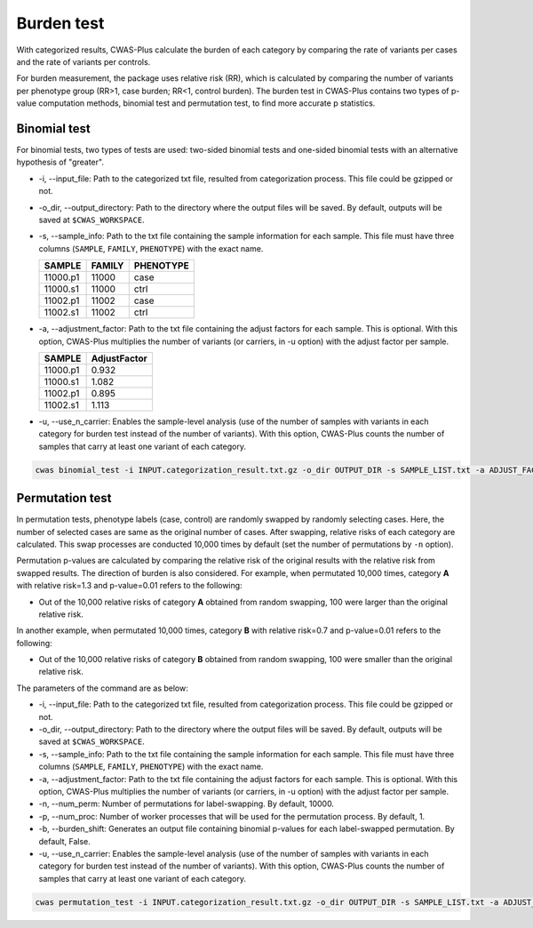 .. _burdentest:

*********************************
Burden test
*********************************

With categorized results, CWAS-Plus calculate the burden of each category by comparing the rate of variants per cases and the rate of variants per controls.

For burden measurement, the package uses relative risk (RR), which is calculated by comparing the number of variants per phenotype group (RR>1, case burden; RR<1, control burden). The burden test in CWAS-Plus contains two types of p-value computation methods, binomial test and permutation test, to find more accurate p statistics.

.. _binomtest:


Binomial test
#####################

For binomial tests, two types of tests are used: two-sided binomial tests and one-sided binomial tests with an alternative hypothesis of "greater".

- -i, --input_file: Path to the categorized txt file, resulted from categorization process. This file could be gzipped or not.
- -o_dir, --output_directory: Path to the directory where the output files will be saved. By default, outputs will be saved at ``$CWAS_WORKSPACE``.
- -s, --sample_info: Path to the txt file containing the sample information for each sample. This file must have three columns (``SAMPLE``, ``FAMILY``, ``PHENOTYPE``) with the exact name.

  +----------+--------+-----------+
  |  SAMPLE  | FAMILY | PHENOTYPE |
  +==========+========+===========+
  | 11000.p1 | 11000  |   case    |
  +----------+--------+-----------+
  | 11000.s1 | 11000  |   ctrl    |
  +----------+--------+-----------+
  | 11002.p1 | 11002  |   case    |
  +----------+--------+-----------+
  | 11002.s1 | 11002  |   ctrl    |
  +----------+--------+-----------+

- -a, --adjustment_factor: Path to the txt file containing the adjust factors for each sample. This is optional. With this option, CWAS-Plus multiplies the number of variants (or carriers, in -u option) with the adjust factor per sample.

  +----------+--------------+
  | SAMPLE   | AdjustFactor |
  +==========+==============+
  | 11000.p1 | 0.932        |
  +----------+--------------+
  | 11000.s1 | 1.082        |
  +----------+--------------+
  | 11002.p1 | 0.895        |
  +----------+--------------+
  | 11002.s1 | 1.113        |
  +----------+--------------+


- -u, --use_n_carrier: Enables the sample-level analysis (use of the number of samples with variants in each category for burden test instead of the number of variants). With this option, CWAS-Plus counts the number of samples that carry at least one variant of each category.

.. code-block:: solidity

    cwas binomial_test -i INPUT.categorization_result.txt.gz -o_dir OUTPUT_DIR -s SAMPLE_LIST.txt -a ADJUST_FACTOR.txt


.. _permtest:


Permutation test
#####################

In permutation tests, phenotype labels (case, control) are randomly swapped by randomly selecting cases. Here, the number of selected cases are same as the original number of cases. After swapping, relative risks of each category are calculated. This swap processes are conducted 10,000 times by default (set the number of permutations by ``-n`` option).

Permutation p-values are calculated by comparing the relative risk of the original results with the relative risk from swapped results. The direction of burden is also considered. For example, when permutated 10,000 times, category **A** with relative risk=1.3 and p-value=0.01 refers to the following:

- Out of the 10,000 relative risks of category **A** obtained from random swapping, 100 were larger than the original relative risk.

In another example, when permutated 10,000 times, category **B** with relative risk=0.7 and p-value=0.01 refers to the following:

- Out of the 10,000 relative risks of category **B** obtained from random swapping, 100 were smaller than the original relative risk.

The parameters of the command are as below:

- -i, --input_file: Path to the categorized txt file, resulted from categorization process. This file could be gzipped or not.
- -o_dir, --output_directory: Path to the directory where the output files will be saved. By default, outputs will be saved at ``$CWAS_WORKSPACE``.
- -s, --sample_info: Path to the txt file containing the sample information for each sample. This file must have three columns (``SAMPLE``, ``FAMILY``, ``PHENOTYPE``) with the exact name.
- -a, --adjustment_factor: Path to the txt file containing the adjust factors for each sample. This is optional. With this option, CWAS-Plus multiplies the number of variants (or carriers, in -u option) with the adjust factor per sample.
- -n, --num_perm: Number of permutations for label-swapping. By default, 10000.
- -p, --num_proc: Number of worker processes that will be used for the permutation process. By default, 1.
- -b, --burden_shift: Generates an output file containing binomial p-values for each label-swapped permutation. By default, False.
- -u, --use_n_carrier: Enables the sample-level analysis (use of the number of samples with variants in each category for burden test instead of the number of variants). With this option, CWAS-Plus counts the number of samples that carry at least one variant of each category.

.. code-block:: solidity

    cwas permutation_test -i INPUT.categorization_result.txt.gz -o_dir OUTPUT_DIR -s SAMPLE_LIST.txt -a ADJUST_FACTOR.txt -n 10000 -p 8 -b



